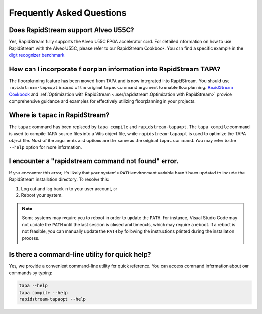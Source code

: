 Frequently Asked Questions
==========================

Does RapidStream support Alveo U55C?
------------------------------------

Yes, RapidStream fully supports the Alveo U55C FPGA accelerator card.
For detailed information on how to use RapidStream with the Alveo U55C,
please refer to our RapidStream Cookbook. You can find a specific example
in the `digit recognizer benchmark`_.

.. _digit recognizer benchmark: https://github.com/rapidstream-org/rapidstream-cookbook/tree/main/benchmarks/tapa_flow/digit_recognizer

How can I incorporate floorplan information into RapidStream TAPA?
------------------------------------------------------------------

The floorplanning feature has been moved from TAPA and is now integrated
into RapidStream. You should use ``rapidstream-tapaopt`` instead of the
original ``tapac`` command argument to enable floorplanning.
`RapidStream Cookbook`_ and :ref:`Optimization with RapidStream
<user/rapidstream:Optimization with RapidStream>` provide comprehensive
guidance and examples for effectively utilizing floorplanning in your
projects.

.. _RapidStream Cookbook: https://github.com/rapidstream-org/rapidstream-cookbook

Where is ``tapac`` in RapidStream?
----------------------------------

The ``tapac`` command has been replaced by ``tapa compile`` and
``rapidstream-tapaopt``. The ``tapa compile`` command is used to compile
TAPA source files into a Vitis object file, while ``rapidstream-tapaopt``
is used to optimize the TAPA object file. Most of the arguments and options
are the same as the original ``tapac`` command. You may refer to the
``--help`` option for more information.

I encounter a "rapidstream command not found" error.
----------------------------------------------------

If you encounter this error, it's likely that your system's ``PATH``
environment variable hasn't been updated to include the RapidStream
installation directory. To resolve this:

1. Log out and log back in to your user account, or
2. Reboot your system.

.. note::

   Some systems may require you to reboot in order to update the ``PATH``.
   For instance, Visual Studio Code may not update the ``PATH`` until the
   last session is closed and timeouts, which may require a reboot.
   If a reboot is not feasible, you can manually update the ``PATH`` by
   following the instructions printed during the installation process.

Is there a command-line utility for quick help?
-----------------------------------------------

Yes, we provide a convenient command-line utility for quick reference. You
can access command information about our commands by typing:

.. code-block:: bash

   tapa --help
   tapa compile --help
   rapidstream-tapaopt --help
